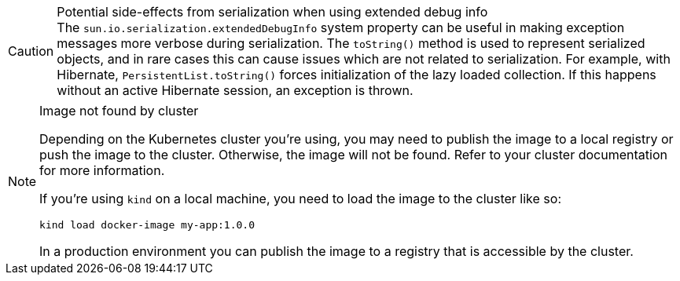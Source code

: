 // tag::extended-debug-info[]
.Potential side-effects from serialization when using extended debug info
[CAUTION]
The `sun.io.serialization.extendedDebugInfo` system property can be useful in making exception messages more verbose during serialization.
The `toString()` method is used to represent serialized objects, and in rare cases this can cause issues which are not related to serialization.
For example, with Hibernate, [classname]`PersistentList.toString()` forces initialization of the lazy loaded collection. If this happens without an active Hibernate session, an exception is thrown.
// end::extended-debug-info[]






// tag::publish-local-image[]
ifndef::image-version[]
:image-version: 1.0.0
endif::[]

.Image not found by cluster
[NOTE]
====
Depending on the Kubernetes cluster you're using, you may need to publish the image to a local registry or push the image to the cluster. Otherwise, the image will not be found. Refer to your cluster documentation for more information.

If you're using `kind` on a local machine, you need to load the image to the cluster like so:

[source,terminal,subs="+attributes"]
kind load docker-image my-app:{image-version}

In a production environment you can publish the image to a registry that is accessible by the cluster.
====

++++
<style>
main .admonitionblock {
  --docs-code-example-margin: var(--docs-space-m) 0;
}
</style>
++++
// end::publish-local-image[]
